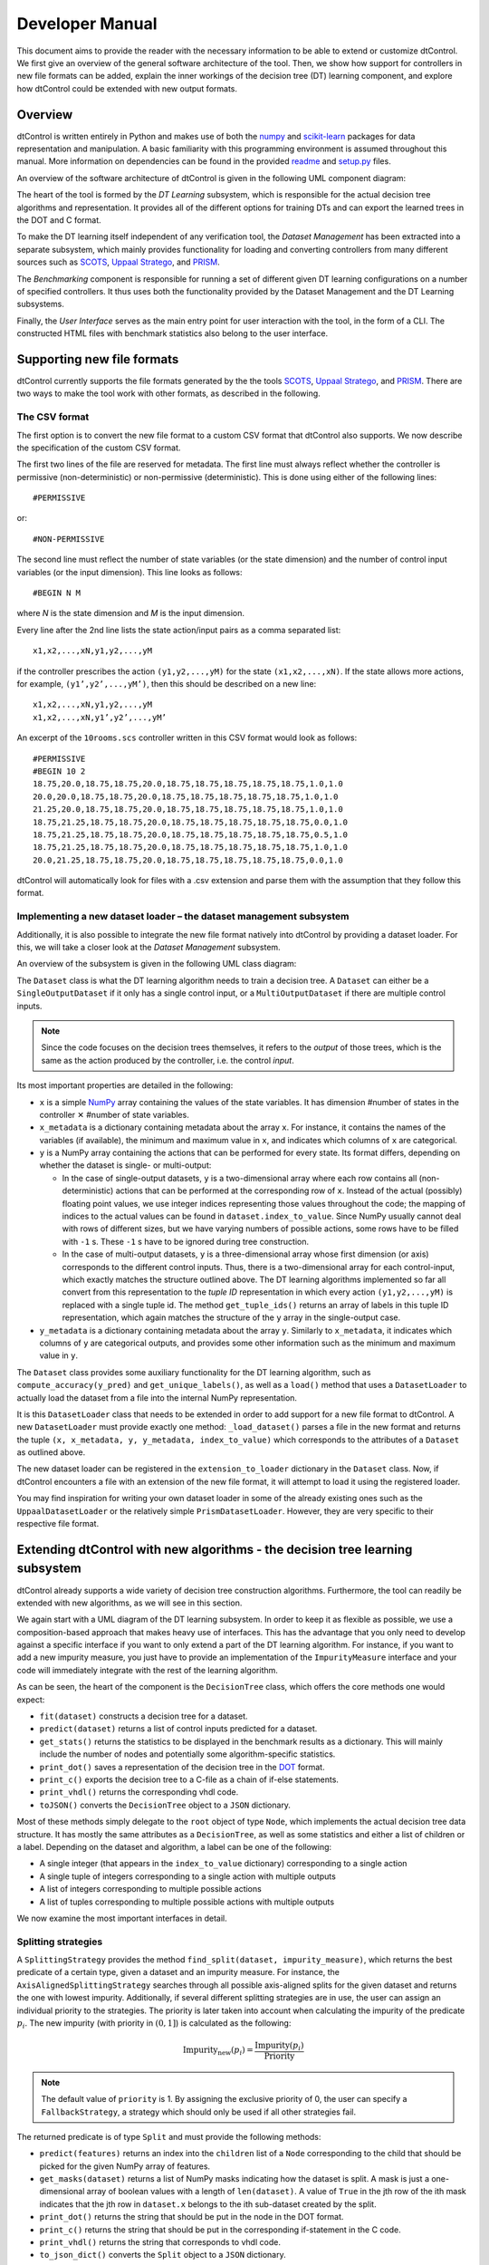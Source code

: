 Developer Manual
================

This document aims to provide the reader with the necessary information to be able to extend or customize dtControl. We first give an overview of the general software architecture of the tool. Then, we show how support for controllers in new file formats can be added, explain the inner workings of the decision tree (DT) learning component, and explore how dtControl could be extended with new output formats.

Overview
--------

dtControl is written entirely in Python and makes use of both the `numpy <https://numpy.org/>`_ and `scikit-learn <https://scikit-learn.org/stable/>`_ packages for data representation and manipulation. A basic familiarity with this programming environment is assumed throughout this manual. More information on dependencies can be found in the provided `readme <https://gitlab.lrz.de/i7/dtcontrol/-/blob/master/README.rst>`_ and `setup.py <https://gitlab.lrz.de/i7/dtcontrol/-/blob/master/setup.py>`_ files.

An overview of the software architecture of dtControl is given in the following UML component diagram:

.. image:: img/component.png
  :width: 650
  :alt: UML component diagram of dtControl

The heart of the tool is formed by the *DT Learning* subsystem, which is responsible for the actual decision tree algorithms and representation. It provides all of the different options for training DTs and can export the learned trees in the DOT and C format.

To make the DT learning itself independent of any verification tool, the *Dataset Management* has been extracted into a separate subsystem, which mainly provides functionality for loading and converting controllers from many different sources such as `SCOTS <https://www.hcs.ei.tum.de/en/software/scots/>`_, `Uppaal Stratego <http://people.cs.aau.dk/~marius/stratego/>`_, and `PRISM <http://prismmodelchecker.org/>`_.

The *Benchmarking* component is responsible for running a set of different given DT learning configurations on a number of specified controllers. It thus uses both the functionality provided by the Dataset Management and the DT Learning subsystems.

Finally, the *User Interface* serves as the main entry point for user interaction with the tool, in the form of a CLI. The constructed HTML files with benchmark statistics also belong to the user interface.

Supporting new file formats
---------------------------

dtControl currently supports the file formats generated by the the tools `SCOTS <https://www.hcs.ei.tum.de/en/software/scots/>`_, `Uppaal Stratego <http://people.cs.aau.dk/~marius/stratego/>`_, and `PRISM <http://prismmodelchecker.org/>`_. There are two ways to make the tool work with other formats, as described in the following.


The CSV format
^^^^^^^^^^^^^^

The first option is to convert the new file format to a custom CSV format that dtControl also supports. We now describe the specification of the custom CSV format.

The first two lines of the file are reserved for metadata. The first line must always reflect whether the controller is permissive (non-deterministic) or non-permissive (deterministic). This is done using either of the following lines::

   #PERMISSIVE

or::

   #NON-PERMISSIVE

The second line must reflect the number of state variables (or the state dimension) and the number of control input variables (or the input dimension). This line looks as follows::

   #BEGIN N M

where `N` is the state dimension and `M` is the input dimension.

Every line after the 2nd line lists the state action/input pairs as a comma separated list::

   x1,x2,...,xN,y1,y2,...,yM

if the controller prescribes the action ``(y1,y2,...,yM)`` for the state ``(x1,x2,...,xN)``. If the state allows more actions, for example, ``(y1’,y2’,...,yM’)``, then this should be described on a new line::

   x1,x2,...,xN,y1,y2,...,yM
   x1,x2,...,xN,y1’,y2’,...,yM’

An excerpt of the ``10rooms.scs`` controller written in this CSV format would look as follows::

   #PERMISSIVE
   #BEGIN 10 2
   18.75,20.0,18.75,18.75,20.0,18.75,18.75,18.75,18.75,18.75,1.0,1.0
   20.0,20.0,18.75,18.75,20.0,18.75,18.75,18.75,18.75,18.75,1.0,1.0
   21.25,20.0,18.75,18.75,20.0,18.75,18.75,18.75,18.75,18.75,1.0,1.0
   18.75,21.25,18.75,18.75,20.0,18.75,18.75,18.75,18.75,18.75,0.0,1.0
   18.75,21.25,18.75,18.75,20.0,18.75,18.75,18.75,18.75,18.75,0.5,1.0
   18.75,21.25,18.75,18.75,20.0,18.75,18.75,18.75,18.75,18.75,1.0,1.0
   20.0,21.25,18.75,18.75,20.0,18.75,18.75,18.75,18.75,18.75,0.0,1.0

dtControl will automatically look for files with a .csv extension and parse them with the assumption that they follow this format.

Implementing a new dataset loader – the dataset management subsystem
^^^^^^^^^^^^^^^^^^^^^^^^^^^^^^^^^^^^^^^^^^^^^^^^^^^^^^^^^^^^^^^^^^^^^

Additionally, it is also possible to integrate the new file format natively into dtControl by providing a dataset loader. For this, we will take a closer look at the *Dataset Management* subsystem.

An overview of the subsystem is given in the following UML class diagram:

.. image:: img/dataset.png
  :width: 650
  :alt: UML class diagram of the dataset subsystem

The ``Dataset`` class is what the DT learning algorithm needs to train a decision tree. A ``Dataset`` can either be a ``SingleOutputDataset`` if it only has a single control input, or a ``MultiOutputDataset`` if there are multiple control inputs.

.. note::
    Since the code focuses on the decision trees themselves, it refers to the *output* of those trees, which is the same as the action produced by the controller, i.e. the control *input*.

Its most important properties are detailed in the following:

* ``x`` is a simple `NumPy <https://numpy.org/>`_ array containing the values of the state variables. It has dimension #number of states in the controller ✕ #number of state variables.

* ``x_metadata`` is a dictionary containing metadata about the array ``x``. For instance, it contains the names of the variables (if available), the minimum and maximum value in ``x``, and indicates which columns of ``x`` are categorical.

* ``y`` is a NumPy array containing the actions that can be performed for every state. Its format differs, depending on whether the dataset is single- or multi-output:

  * In the case of single-output datasets, ``y`` is a two-dimensional array where each row contains all (non-deterministic) actions that can be performed at the corresponding row of ``x``. Instead of the actual (possibly) floating point values, we use integer indices representing those values throughout the code; the mapping of indices to the actual values can be found in ``dataset.index_to_value``. Since NumPy usually cannot deal with rows of different sizes, but we have varying numbers of possible actions, some rows have to be filled with ``-1`` s. These ``-1`` s have to be ignored during tree construction.

  * In the case of multi-output datasets, ``y`` is a three-dimensional array whose first dimension (or axis) corresponds to the different control inputs. Thus, there is a two-dimensional array for each control-input, which exactly matches the structure outlined above. The DT learning algorithms implemented so far all convert from this representation to the *tuple ID* representation in which every action ``(y1,y2,...,yM)`` is replaced with a single tuple id. The method ``get_tuple_ids()`` returns an array of labels in this tuple ID representation, which again matches the structure of the ``y`` array in the single-output case.

* ``y_metadata`` is a dictionary containing metadata about the array ``y``. Similarly to ``x_metadata``, it indicates which columns of ``y`` are categorical outputs, and provides some other information such as the minimum and maximum value in ``y``.

The ``Dataset`` class provides some auxiliary functionality for the DT learning algorithm, such as ``compute_accuracy(y_pred)`` and ``get_unique_labels()``, as well as a ``load()`` method that uses a ``DatasetLoader`` to actually load the dataset from a file into the internal NumPy representation.

It is this ``DatasetLoader`` class that needs to be extended in order to add support for a new file format to dtControl. A new ``DatasetLoader`` must provide exactly one method: ``_load_dataset()`` parses a file in the new format and returns the tuple ``(x, x_metadata, y, y_metadata, index_to_value)`` which corresponds to the attributes of a ``Dataset`` as outlined above.

The new dataset loader can be registered in the ``extension_to_loader`` dictionary in the ``Dataset`` class. Now, if dtControl encounters a file with an extension of the new file format, it will attempt to load it using the registered loader.

You may find inspiration for writing your own dataset loader in some of the already existing ones such as the ``UppaalDatasetLoader`` or the relatively simple ``PrismDatasetLoader``. However, they are very specific to their respective file format.

Extending dtControl with new algorithms - the decision tree learning subsystem
------------------------------------------------------------------------------

dtControl already supports a wide variety of decision tree construction algorithms. Furthermore, the tool can readily be extended with new algorithms, as we will see in this section.

We again start with a UML diagram of the DT learning subsystem. In order to keep it as flexible as possible, we use a composition-based approach that makes heavy use of interfaces. This has the advantage that you only need to develop against a specific interface if you want to only extend a part of the DT learning algorithm. For instance, if you want to add a new impurity measure, you just have to provide an implementation of the ``ImpurityMeasure`` interface and your code will immediately integrate with the rest of the learning algorithm.

.. image:: img/dt.svg
  :width: 650
  :alt: UML class diagram of the decision tree learning subsystem

As can be seen, the heart of the component is the ``DecisionTree`` class, which offers the core methods one would expect:

- ``fit(dataset)`` constructs a decision tree for a dataset.
- ``predict(dataset)`` returns a list of control inputs predicted for a dataset.
- ``get_stats()`` returns the statistics to be displayed in the benchmark results as a dictionary. This will mainly include the number of nodes and potentially some algorithm-specific statistics.
- ``print_dot()`` saves a representation of the decision tree in the `DOT <https://en.wikipedia.org/wiki/DOT_(graph_description_language)>`_ format.
- ``print_c()`` exports the decision tree to a C-file as a chain of if-else statements.
- ``print_vhdl()`` returns the corresponding vhdl code.
- ``toJSON()`` converts the ``DecisionTree`` object to a ``JSON`` dictionary.


Most of these methods simply delegate to the ``root`` object of type ``Node``, which implements the actual decision tree data structure. It has mostly the same attributes as a ``DecisionTree``, as well as some statistics and either a list of children or a label. Depending on the dataset and algorithm, a label can be one of the following:

- A single integer (that appears in the ``index_to_value`` dictionary) corresponding to a single action

- A single tuple of integers corresponding to a single action with multiple outputs

- A list of integers corresponding to multiple possible actions

- A list of tuples corresponding to multiple possible actions with multiple outputs

We now examine the most important interfaces in detail.

.. _splitting-strategies:

Splitting strategies
^^^^^^^^^^^^^^^^^^^^

A ``SplittingStrategy`` provides the method ``find_split(dataset, impurity_measure)``, which returns the best predicate of a certain type, given a dataset and an impurity measure. For instance, the ``AxisAlignedSplittingStrategy`` searches through all possible axis-aligned splits for the given dataset and returns the one with lowest impurity. Additionally, if several different splitting strategies are in use, the user can assign an individual priority to the strategies. The priority is later taken into account when calculating the impurity of the predicate :math:`p_i`. The new impurity (with priority in :math:`(0,1]`) is calculated as the following:

.. math::
        \text{Impurity}_\text{new}(p_i) = \displaystyle\frac{\text{Impurity}(p_i)}{\text{Priority}}

.. note::
        The default value of ``priority`` is 1. By assigning the exclusive priority of 0, the user can specify a ``FallbackStrategy``, a strategy which should only be used if all other strategies fail.

The returned predicate is of type ``Split`` and must provide the following methods:

- ``predict(features)`` returns an index into the ``children`` list of a ``Node`` corresponding to the child that should be picked for the given NumPy array of features.

- ``get_masks(dataset)`` returns a list of NumPy masks indicating how the dataset is split. A mask is just a one-dimensional array of boolean values with a length of ``len(dataset)``. A value of ``True`` in the jth row of the ith mask indicates that the jth row in ``dataset.x`` belongs to the ith sub-dataset created by the split.

- ``print_dot()`` returns the string that should be put in the node in the DOT format.

- ``print_c()`` returns the string that should be put in the corresponding if-statement in the C code.

- ``print_vhdl()`` returns the string that corresponds to vhdl code.

- ``to_json_dict()`` converts the ``Split`` object to a ``JSON`` dictionary.

The simplest example of a ``Split`` is probably the ``AxisAlignedSplit``.

Impurity measures
^^^^^^^^^^^^^^^^^

An ``ImpurityMeasure`` needs to provide the ``calculate_impurity(dataset, split)`` method, which simply returns a float indicating the impurity. There are two types of impurity measures:

* ``MultiLabelImpurityMeasures`` directly compute the impurity from the nondeterministic labels. Examples include ``MultiLabelEntropy`` and ``MultiLabelGiniIndex``.

* ``DeterminizingImpurityMeasures`` correspond mostly to the traditional impurity measures known from decision trees in machine learning. Examples include ``Entropy`` and ``GiniIndex``. These impurity measures are called *determinizing* since they don't directly work on the nondeterministic labels. Instead, the use a ``Determinizer`` that first converts the labels to a new representation.

  By default, the ``LabelPowersetDeterminizer`` is used, which treats every combination of possible labels as a unique label and thus preserves all of the nondeterminism present in the original controller. Other options are for example the ``MaxFreqDeterminizer``, which implements the maximum frequency determinization technique. Determinizers can either be applied before or after splitting, as indicated by the ``is_pre_split()`` method.

Determinization
^^^^^^^^^^^^^^^

The final ingredient of the DT learning algorithm - determinization - is mainly controlled by the ``early_stopping`` attribute of a ``DecisionTree``. If it is set to ``True``, early stopping is performed and the resulting DT is thus (possibly) smaller and more deterministic. This parameter should always be enabled if impurity measures that make use of determinization are used, such as the ``MultiLabelEntropy`` or any ``DeterminizingImpurityMeasure`` with the ``MaxFreqDeterminizer``.

Instead, one can also choose to determinize the controller itself before DT learning with a ``LabelPreProcessor``, such as the ``NormPreProcessor``. For this, the methods ``preprocess_single_output(dataset)`` and ``preprocess_multi_output(dataset)`` that return a NumPy array of determinized labels must be provided.

Finally, decision trees can also be post-processed by a ``PostProcessingMethod`` such as safe pruning. The most important method of the class is ``run()``, which runs the post-processing technique on its classifier, transforming the decision tree.

Supporting new output formats
-----------------------------

As shown above, the core decision tree data structure is implemented in the ``DecisionTree`` and ``Node`` classes. These classes also offer functionality for DOT and C printing.

To add a new output format to dtControl, one thus would have to provide new exporting methods in the ``DecisionTree`` and ``Node`` classes. Furthermore, the ``BenchmarkSuite`` would have to be adapted to export the tree to the new output format once a DT has been constructed.

Predicate Parser
-----------------

The ``PredicateParser`` class provides all core methods to process predicates, provided by the user. The core methods are called:

- ``get_domain_knowledge()`` parses a whole file, containing domain knowledge.
- ``get_predicate()`` parses a whole ``txt`` file, containing predicates.
- ``parse_single_predicate(single_predicate)`` parses a single predicate, provided as String.
- ``parse_user_string(user_input)`` parses a string, which contains more than one predicate. Typically used when working with the frontend.
- ``parse_user_interval(interval)`` parses a single interval, provided as String and returns a `SymPy interval <https://docs.sympy.org/latest/modules/sets.html>`_.

The final returned predicates of the ``PredicateParser`` are of type :ref:`richer-domain-split`.

.. _richer-domain-split:

Richer Domain Split
--------------------
The ``RicherDomainSplit`` class is used to represent predicates given by the user. Additionally to the already mentioned methods of the ``Split`` class, (which can be found in :ref:`splitting-strategies`) it provides following attributes:

.. image:: img/RicherDomainSplit.svg
  :width: 500
  :align: center
  :alt: UML diagram of the RicherDomainSplit class.

For demonstration purposes, consider an example user given predicate of following structure::

    c_1 * x_1 - c_2 + x_2 <= 0; x_2 in {1,2,3}; c_1 in (-inf, inf); c_2 in {1,2,3};

- ``column_interval`` is a dict storing all given column intervals. Key: ``Sympy Symbol`` Value:``Sympy Interval``. In the running example::

    column_interval = {x_1:(-Inf,Inf), x_2:{1,2,3}}

- ``coef_interval`` is a dict storing all given coefficient intervals. Key: ``Sympy Symbol`` Value:``Sympy Interval``. In the running example::

    coef_interval = {c_1:(-Inf,Inf), c_2:{1,2,3}}

- ``term`` is storing the term as ``Sympy`` expression. In the running example::

    term = c_1 * x_1 - c_2 + x_2

- ``relation`` is a ``String`` containing the relation. In the running example::

    relation = "<="

- ``coef_assignment`` is by default :code:`None`. It will be determined inside :code:`fit()` and stores a list containing substitution tuples of structure :code:`(Sympy Symbol, Value)`. In the running example::

    coef_assignment = [(c_1,-8.23), (c_2,2)]

- ``id`` is a unique `uuid <https://docs.python.org/3/library/uuid.html>`_ to identify a RicherDomainSplit object.

.. note::
        Every symbol without a specific defined Interval will be assigned to the interval: :code:`(-Inf, Inf)`.

Additionally we provide following methods:

- ``get_fixed_coef_combinations()`` returns a list of fixed coefficients. In the running example::

    [
        [('c_1', 1), ('c_2', -3)],
        [('c_1', 1), ('c_2', -1)],
        [('c_1', 2), ('c_2', -3)],
        [('c_1', 2), ('c_2', -1)],
        [('c_1', 3), ('c_2', -3)],
        [('c_1', 3), ('c_2', -1)]
    ]

- ``contains_unfixed_coefs()`` returns a boolean if the predicate contains unfixed coefficients. In the running example: :code:`false`.

- ``fit(fixed_coefs, x, y, method)`` computes the best fit according to the chosen :code:`method`. Available methods are `‘lm’ <http://www.jstor.org/stable/43633451>`_, `‘trf’ <https://www.jstor.org/stable/1909768>`_, `‘dogbox’ <https://ieeexplore.ieee.org/document/1544898>`_ or 'optimized', which utilizes as often as possible the Levenberg-Marquardt strategy. Only in the edge case where the number of data points is less than the number of parameters the Trust Region Reflective Approach will be used.

- ``check_valid_column_reference(x)`` checks whether the used column reference index is represented in the dataset :code:`x` or not. In the running example, the function returns :code:`true` if the dataset has at least 3 columns.

- ``check_data_in_column_interval(x)`` checks if the column intervals contain all the values of the dataset :code:`x`. In the running example, the function returns :code:`true` if all values of the third column are in :code:`{1,2,3}`.

- ``check_offset(offset)`` compares the offset with the relation to 0. In the running example, the function compares :code:`Offset <= 0`.